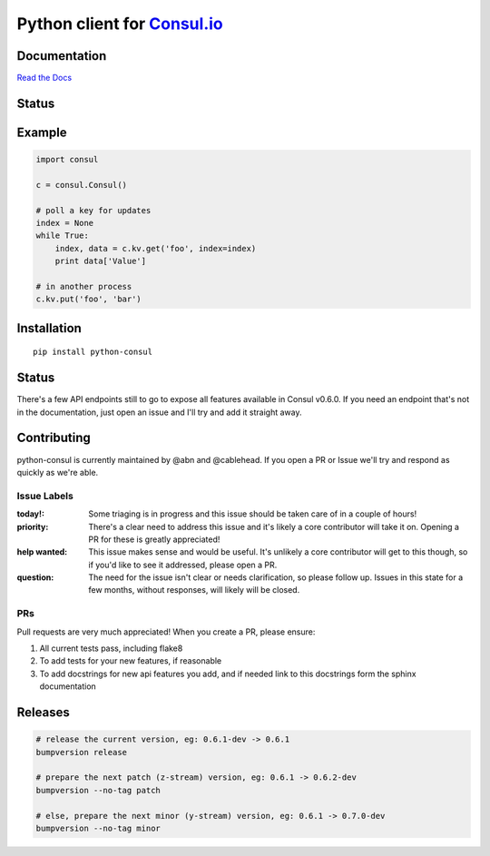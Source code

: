 Python client for `Consul.io <http://www.consul.io/>`_
======================================================

Documentation
-------------

`Read the Docs`_

Status
------

|Build Status|\ |Coverage Status|

Example
-------

.. code:: python

    import consul

    c = consul.Consul()

    # poll a key for updates
    index = None
    while True:
        index, data = c.kv.get('foo', index=index)
        print data['Value']

    # in another process
    c.kv.put('foo', 'bar')

Installation
------------

::

    pip install python-consul

.. |Build Status|
   image:: https://img.shields.io/travis/cablehead/python-consul.svg?style=flat-square
   :target: https://travis-ci.org/cablehead/python-consul
.. |Coverage Status|
   image:: https://img.shields.io/coveralls/cablehead/python-consul.svg?style=flat-square
   :target: https://coveralls.io/r/cablehead/python-consul?branch=master
.. _Read the Docs: https://python-consul.readthedocs.io/

Status
------

There's a few API endpoints still to go to expose all features available in
Consul v0.6.0. If you need an endpoint that's not in the documentation, just
open an issue and I'll try and add it straight away.

Contributing
------------

python-consul is currently maintained by @abn and @cablehead. If you open a PR
or Issue we'll try and respond as quickly as we're able.

Issue Labels
~~~~~~~~~~~~

:today!: Some triaging is in progress and this issue should be taken care of in
         a couple of hours!

:priority: There's a clear need to address this issue and it's likely a core
           contributor will take it on. Opening a PR for these is greatly
           appreciated!

:help wanted: This issue makes sense and would be useful. It's unlikely a core
              contributor will get to this though, so if you'd like to see it
              addressed, please open a PR.

:question: The need for the issue isn't clear or needs clarification, so please
           follow up.  Issues in this state for a few months, without
           responses, will likely will be closed.

PRs
~~~

Pull requests are very much appreciated! When you create a PR, please ensure:

#. All current tests pass, including flake8
#. To add tests for your new features, if reasonable
#. To add docstrings for new api features you add, and if needed link to this
   docstrings form the sphinx documentation

Releases
--------

.. code:: bash

    # release the current version, eg: 0.6.1-dev -> 0.6.1
    bumpversion release

    # prepare the next patch (z-stream) version, eg: 0.6.1 -> 0.6.2-dev
    bumpversion --no-tag patch

    # else, prepare the next minor (y-stream) version, eg: 0.6.1 -> 0.7.0-dev
    bumpversion --no-tag minor
